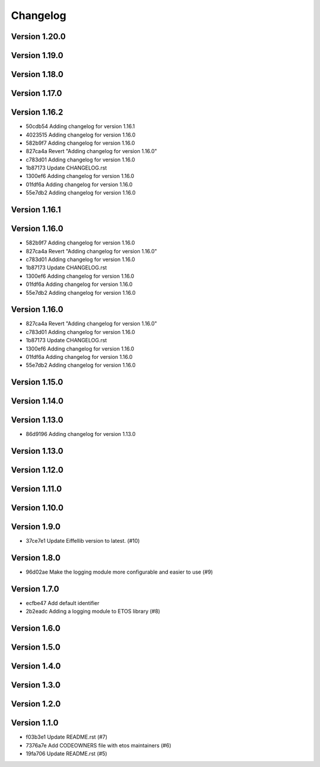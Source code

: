 =========
Changelog
=========

Version 1.20.0
--------------


Version 1.19.0
--------------


Version 1.18.0
--------------


Version 1.17.0
--------------


Version 1.16.2
--------------

- 50cdb54 Adding changelog for version 1.16.1
- 4023515 Adding changelog for version 1.16.0
- 582b9f7 Adding changelog for version 1.16.0
- 827ca4a Revert "Adding changelog for version 1.16.0"
- c783d01 Adding changelog for version 1.16.0
- 1b87173 Update CHANGELOG.rst
- 1300ef6 Adding changelog for version 1.16.0
- 01fdf6a Adding changelog for version 1.16.0
- 55e7db2 Adding changelog for version 1.16.0

Version 1.16.1
--------------


Version 1.16.0
--------------

- 582b9f7 Adding changelog for version 1.16.0
- 827ca4a Revert "Adding changelog for version 1.16.0"
- c783d01 Adding changelog for version 1.16.0
- 1b87173 Update CHANGELOG.rst
- 1300ef6 Adding changelog for version 1.16.0
- 01fdf6a Adding changelog for version 1.16.0
- 55e7db2 Adding changelog for version 1.16.0

Version 1.16.0
--------------

- 827ca4a Revert "Adding changelog for version 1.16.0"
- c783d01 Adding changelog for version 1.16.0
- 1b87173 Update CHANGELOG.rst
- 1300ef6 Adding changelog for version 1.16.0
- 01fdf6a Adding changelog for version 1.16.0
- 55e7db2 Adding changelog for version 1.16.0

Version 1.15.0
--------------


Version 1.14.0
--------------


Version 1.13.0
--------------

- 86d9196 Adding changelog for version 1.13.0

Version 1.13.0
--------------


Version 1.12.0
--------------


Version 1.11.0
--------------


Version 1.10.0
--------------


Version 1.9.0
-------------

- 37ce7e1 Update Eiffellib version to latest. (#10)

Version 1.8.0
-------------

- 96d02ae Make the logging module more configurable and easier to use (#9)

Version 1.7.0
-------------

- ecfbe47 Add default identifier
- 2b2eadc Adding a logging module to ETOS library (#8)

Version 1.6.0
-------------


Version 1.5.0
-------------


Version 1.4.0
-------------


Version 1.3.0
-------------


Version 1.2.0
-------------


Version 1.1.0
-------------

- f03b3e1 Update README.rst (#7)
- 7376a7e Add CODEOWNERS file with etos maintainers (#6)
- 19fa706 Update README.rst (#5)

